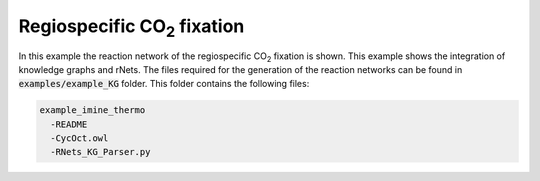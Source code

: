 ======================================
Regiospecific CO\ :sub:`2` \ fixation
======================================

In this example the reaction network of the regiospecific CO\ :sub:`2` \ fixation
is shown. This example shows the integration of knowledge graphs and rNets. The files 
required for the generation of the reaction networks can be found in  
:code:`examples/example_KG` folder. This folder contains the following
files: 

.. code:: none

   example_imine_thermo
     -README
     -CycOct.owl
     -RNets_KG_Parser.py

